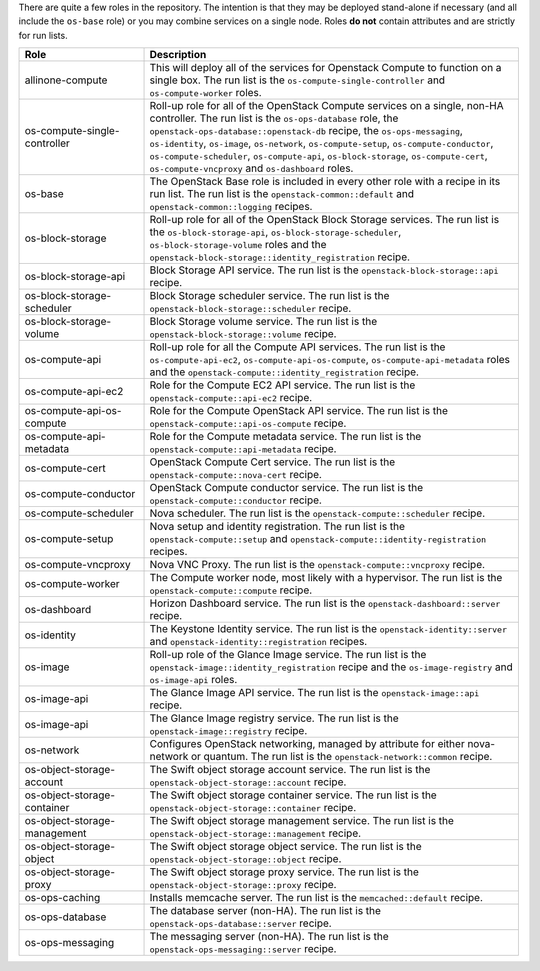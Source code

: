 .. The contents of this file are included in multiple topics.
.. This file should not be changed in a way that hinders its ability to appear in multiple documentation sets.

There are quite a few roles in the repository. The intention is that they may be deployed stand-alone if necessary (and all include the ``os-base`` role) or you may combine services on a single node. Roles **do not** contain attributes and are strictly for run lists.

.. list-table::
   :widths: 150 450
   :header-rows: 1

   * - Role
     - Description
   * - allinone-compute
     - This will deploy all of the services for Openstack Compute to function on a single box. The run list is the ``os-compute-single-controller`` and ``os-compute-worker`` roles.
   * - os-compute-single-controller
     - Roll-up role for all of the OpenStack Compute services on a single, non-HA controller. The run list is the ``os-ops-database`` role, the ``openstack-ops-database::openstack-db`` recipe, the  ``os-ops-messaging``, ``os-identity``, ``os-image``, ``os-network``, ``os-compute-setup``, ``os-compute-conductor``, ``os-compute-scheduler``, ``os-compute-api``, ``os-block-storage``, ``os-compute-cert``, ``os-compute-vncproxy`` and ``os-dashboard`` roles.
   * - os-base
     - The OpenStack Base role is included in every other role with a recipe in its run list. The run list is the ``openstack-common::default`` and ``openstack-common::logging`` recipes.
   * - os-block-storage
     - Roll-up role for all of the OpenStack Block Storage services. The run list is the ``os-block-storage-api``, ``os-block-storage-scheduler``, ``os-block-storage-volume`` roles and the ``openstack-block-storage::identity_registration`` recipe.
   * - os-block-storage-api
     - Block Storage API service. The run list is the ``openstack-block-storage::api`` recipe.
   * - os-block-storage-scheduler
     - Block Storage scheduler service. The run list is the ``openstack-block-storage::scheduler`` recipe.
   * - os-block-storage-volume
     - Block Storage volume service. The run list is the ``openstack-block-storage::volume`` recipe.
   * - os-compute-api
     - Roll-up role for all the Compute API services. The run list is the ``os-compute-api-ec2``, ``os-compute-api-os-compute``, ``os-compute-api-metadata`` roles and the ``openstack-compute::identity_registration`` recipe.
   * - os-compute-api-ec2
     - Role for the Compute EC2 API service. The run list is the ``openstack-compute::api-ec2`` recipe.
   * - os-compute-api-os-compute
     - Role for the Compute OpenStack API service. The run list is the ``openstack-compute::api-os-compute`` recipe.
   * - os-compute-api-metadata
     - Role for the Compute metadata service. The run list is the ``openstack-compute::api-metadata`` recipe.
   * - os-compute-cert
     - OpenStack Compute Cert service. The run list is the ``openstack-compute::nova-cert`` recipe.
   * - os-compute-conductor
     - OpenStack Compute conductor service. The run list is the ``openstack-compute::conductor`` recipe.
   * - os-compute-scheduler
     - Nova scheduler. The run list is the ``openstack-compute::scheduler`` recipe.
   * - os-compute-setup
     - Nova setup and identity registration. The run list is the ``openstack-compute::setup`` and ``openstack-compute::identity-registration`` recipes.
   * - os-compute-vncproxy
     - Nova VNC Proxy. The run list is the ``openstack-compute::vncproxy`` recipe.
   * - os-compute-worker
     - The Compute worker node, most likely with a hypervisor. The run list is the ``openstack-compute::compute`` recipe.
   * - os-dashboard
     - Horizon Dashboard service. The run list is the ``openstack-dashboard::server`` recipe.
   * - os-identity
     - The Keystone Identity service. The run list is the ``openstack-identity::server`` and ``openstack-identity::registration`` recipes.
   * - os-image
     - Roll-up role of the Glance Image service. The run list is the ``openstack-image::identity_registration`` recipe and the ``os-image-registry`` and ``os-image-api`` roles.
   * - os-image-api
     - The Glance Image API service. The run list is the ``openstack-image::api`` recipe.
   * - os-image-api
     - The Glance Image registry service. The run list is the ``openstack-image::registry`` recipe.
   * - os-network
     - Configures OpenStack networking, managed by attribute for either nova-network or quantum. The run list is the ``openstack-network::common`` recipe.
   * - os-object-storage-account
     - The Swift object storage account service. The run list is the ``openstack-object-storage::account`` recipe.
   * - os-object-storage-container
     - The Swift object storage container service. The run list is the ``openstack-object-storage::container`` recipe.
   * - os-object-storage-management
     - The Swift object storage management service. The run list is the ``openstack-object-storage::management`` recipe.
   * - os-object-storage-object
     - The Swift object storage object service. The run list is the ``openstack-object-storage::object`` recipe.
   * - os-object-storage-proxy
     - The Swift object storage proxy service. The run list is the ``openstack-object-storage::proxy`` recipe.
   * - os-ops-caching
     - Installs memcache server. The run list is the ``memcached::default`` recipe.
   * - os-ops-database
     - The database server (non-HA). The run list is the ``openstack-ops-database::server`` recipe.
   * - os-ops-messaging
     - The messaging server (non-HA). The run list is the ``openstack-ops-messaging::server`` recipe.

